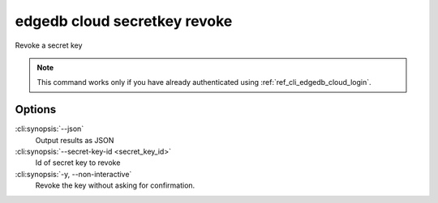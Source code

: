 .. _ref_cli_edgedb_cloud_secretkey_revoke:


=============================
edgedb cloud secretkey revoke
=============================

Revoke a secret key

.. cli:synopsis::

    edgedb cloud secretkey revoke [<options>] --secret-key-id <secret-key-id>

.. note::

    This command works only if you have already authenticated using
    :ref:`ref_cli_edgedb_cloud_login`.

Options
=======

:cli:synopsis:`--json`
    Output results as JSON
:cli:synopsis:`--secret-key-id <secret_key_id>`
    Id of secret key to revoke
:cli:synopsis:`-y, --non-interactive`
    Revoke the key without asking for confirmation.
